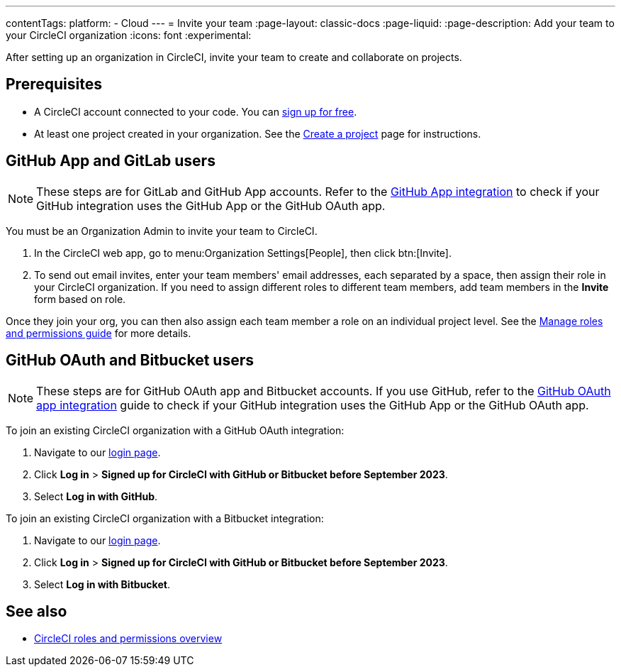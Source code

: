 ---
contentTags:
  platform:
  - Cloud
---
= Invite your team
:page-layout: classic-docs
:page-liquid:
:page-description: Add your team to your CircleCI organization
:icons: font
:experimental:

After setting up an organization in CircleCI, invite your team to create and collaborate on projects.

[#prerequisites]
== Prerequisites

* A CircleCI account connected to your code. You can link:https://circleci.com/signup/[sign up for free].
* At least one project created in your organization. See the xref:create-project#[Create a project] page for instructions.

[#invite-team-github-app-gitlab]
== GitHub App and GitLab users

NOTE: These steps are for GitLab and GitHub App accounts. Refer to the xref:github-apps-integration#[GitHub App integration] to check if your GitHub integration uses the GitHub App or the GitHub OAuth app.

You must be an Organization Admin to invite your team to CircleCI.

. In the CircleCI web app, go to menu:Organization Settings[People], then click btn:[Invite].
. To send out email invites, enter your team members' email addresses, each separated by a space, then assign their role in your CircleCI organization. If you need to assign different roles to different team members, add team members in the **Invite** form based on role.

Once they join your org, you can then also assign each team member a role on an individual project level. See the xref:manage-roles-and-permissions#[Manage roles and permissions guide] for more details.

[#invite-team-github-oauth-bitbucket]
== GitHub OAuth and Bitbucket users

NOTE: These steps are for GitHub OAuth app and Bitbucket accounts. If you use GitHub, refer to the xref:github-integration#[GitHub OAuth app integration] guide to check if your GitHub integration uses the GitHub App or the GitHub OAuth app.

To join an existing CircleCI organization with a GitHub OAuth integration:

. Navigate to our link:https://circleci.com/vcs-authorize/[login page].
. Click **Log in** > **Signed up for CircleCI with GitHub or Bitbucket before September 2023**.
. Select **Log in with GitHub**.

To join an existing CircleCI organization with a Bitbucket integration:

. Navigate to our link:https://circleci.com/vcs-authorize/[login page].
. Click **Log in** > **Signed up for CircleCI with GitHub or Bitbucket before September 2023**.
. Select **Log in with Bitbucket**.

[#see-also]
== See also

- xref:roles-and-permissions-overview#[CircleCI roles and permissions overview]
